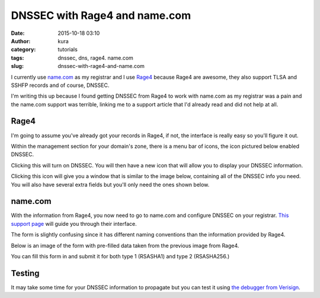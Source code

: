 DNSSEC with Rage4 and name.com
##############################
:date: 2015-10-18 03:10
:author: kura
:category: tutorials
:tags: dnssec, dns, rage4. name.com
:slug: dnssec-with-rage4-and-name.com

I currently use `name.com <https://www.name.com/>`_ as my registrar and I use
`Rage4 <https://rage4.com/>`_ because Rage4 are awesome, they also support TLSA
and SSHFP records and of course, DNSSEC.

I'm writing this up because I found getting DNSSEC from Rage4 to work with
name.com as my registrar was a pain and the name.com support was terrible,
linking me to a support article that I'd already read and did not help at all.

Rage4
=====

I'm going to assume you've already got your records in Rage4, if not, the
interface is really easy so you'll figure it out.

Within the management section for your domain's zone, there is a menu bar of
icons, the icon pictured below enabled DNSSEC.

.. image:: https://kura.io/images/rage4-dnssec-icon.png
    :alt: Enabled DNSSEC

Clicking this will turn on DNSSEC. You will then have a new icon that will
allow you to display your DNSSEC information.

.. image:: https://kura.io/images/rage4-dnssec-info-icon.png
    :alt: Display DNSSEC info

Clicking this icon will give you a window that is similar to the image below,
containing all of the DNSSEC info you need. You will also have several extra
fields but you'll only need the ones shown below.

.. image:: https://kura.io/images/rage4-dnssec-info.png
    :alt: DNSSEC info

name.com
========

With the information from Rage4, you now need to go to name.com and configure
DNSSEC on your registrar.
`This support page <https://www.name.com/support/articles/205439058-DNSSEC>`_
will guide you through their interface.

The form is slightly confusing since it has different naming conventions than
the information provided by Rage4.

Below is an image of the form with pre-filled data taken from the previous
image from Rage4.

.. image:: https://kura.io/images/name.com-dnssec-form.png
    :alt: Pre-filled DNSSEC form

You can fill this form in and submit it for both type 1 (RSASHA1) and type 2
(RSASHA256.)

Testing
=======

It may take some time for your DNSSEC information to propagate but you can test
it using `the debugger from Verisign <http://dnssec-debugger.verisignlabs.com/>`_.

